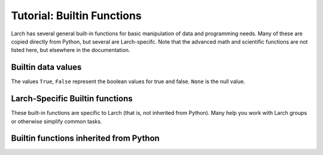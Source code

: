 =====================================================
Tutorial: Builtin Functions
=====================================================

Larch has several general built-in functions for basic manipulation of data and
programming needs.  Many of these are copied directly from Python, but
several are Larch-specifc.   Note that the advanced math and scientific
functions are not listed here, but elsewhere in the documentation.

Builtin data values
==========================

The values ``True``, ``False``  represent the boolean values
for true and false.  ``None`` is the null value.


Larch-Specific Builtin functions
==============================================

These built-in functions are specific to Larch (that is, not inherited from
Python).  Many help you work with Larch groups or otherwise simplify common tasks.

.. function:: add_plugin(python_file)

    add plugin components from plugin file (Python file) or directory for a
    Python module.

.. function:: dict2group(dict)

   return a group created from a dictionary.  Note that this is equivalent
   to ``group(**dict)``.

.. function:: group(key=val, key2=val2, ....)

    create a group, with optional keyword/value pairs.

.. function:: group_items(group)

    return a list of (key, val) pairs for items in a group. This is
    equivalent to ``group2dict(group).items()``, and provides the idiomatic
    way to loop through all items in a group.

.. function:: group2dict(group)

   return dictionary of group members

.. function:: help(object)

    show help on topic or object

.. function:: isgroup(object)

    returns ``True`` is the object is a group.

.. function:: isparam(object)

    returns ``True`` is the object is a parameter.

.. function:: ls(directory_name_or_file_pattern)

    returns a list of files in the current directory.  If a '*' is used in
    the argument, the returned list is limited to files matching that
    pattern.  For example::

        larch> ls('.')
        ['cu.chi', 'cu.xmu', 'cu10k.chi', 'cu_10k.xmu', 'cu_150k.xmu',
         'cu_50k.xmu', 'cu_metal_rt.xdi', 'cu_rt01.xmu', 'fe.060',
         'fe2o3_rt1.xmu', 'fe3c_rt.xdi', 'feo_exafs_pnccat2001.dat',
         'feo_rt1.xmu', 'feo_xafs.dat', 'scorodite_as_xafs.001', 'znse_zn_xafs.001']
        larch> xdifiles = ls('*.xdi')
        larch> print xdifiles
        ['cu_metal_rt.xdi', 'fe3c_rt.xdi']


.. function:: more(filename[, pagelenghth=32])

    list file contents, optionally specifying the number of lines to
    show at a time.  By default, the file is shown 32 lines at a time.::

       larch> more('file.txt')
       larch> more('file.txt', pagelength=10)

.. function:: parent(object)

    print out parent group name of an object

.. function:: pause(timeout)

   pause for for input from the command line.

.. function:: run(filename[, printall=True])

    execute the larch text in a file as larch code.

.. function:: show(group[, with_private=False])

    display group members. The ``with_private`` option will show private
    members.

    See Also:  show_tree()

.. function:: show_tree(group)

    show members of a Group, with a tree structure for sub-groups

    larch> show_tree(group1)

.. function:: sleep(t=0)

   sleep for a specified number of seconds.

.. function:: subgroups(group)

    return list of subgroups of a group

.. function:: which(object)

    return full path of object in Larch's symbol table::

        larch> which(which)
        '_builtin.which'



Builtin functions inherited from Python
==============================================

.. function:: abs(value)

   Return the absolute value of the argument.

.. function:: all(x)

   Return ``True`` if bool(x) is ``True`` for all values x in the iterable.

.. function:: any(x)

   Return ``True`` if bool(x) is ``True`` for any x in the iterable.

.. function:: bin(number)

   Return the binary representation of an integer or long integer.

.. function:: bool(x)

   Returns True when the argument x is true, False otherwise.
   The builtins True and False are the only two instances of the class bool.
   The class bool is a subclass of the class int, and cannot be subclassed.

.. function:: buffer(object [, offset[, size]])

    Create a new buffer object which references the given object.
    The buffer will reference a slice of the target object from the
    start of the object (or at the specified offset). The slice will
    extend to the end of the target object (or with the specified size).

.. function:: bytearray(iterable_of_ints)

    bytearray(string, encoding[, errors]) -> bytearray.
    bytearray(bytes_or_bytearray) -> mutable copy of bytes_or_bytearray.
    bytearray(memory_view) -> bytearray.

    Construct an mutable bytearray object from:
      - an iterable yielding integers in range(256)
      - a text string encoded using the specified encoding
      - a bytes or a bytearray object
      - any object implementing the buffer API.

    bytearray(int) -> bytearray.

    Construct a zero-initialized bytearray of the given length.

.. function:: bytes(object)

    Return a nice string representation of the object.
    If the argument is a string, the return value is the same object.

.. function:: callable(object)

    Return whether the object is callable (i.e., some kind of function).
    Note that classes are callable, as are instances with a __call__() method.

.. function:: cd(directory)

    change directory to specified directory

.. function:: chr(i)

   Return a string of one character with ordinal i; 0 <= i < 256.

.. function:: cmp(x, y)

   Return negative if x<y, zero if x==y, positive if x>y.

.. function:: coerce(x, y)

    Return a tuple consisting of the two numeric arguments converted to
    a common type, using the same rules as used by arithmetic operations.
    If coercion is not possible, raise TypeError.

.. function:: complex(real[, imag])

    Create a complex number from a real part and an optional imaginary part.
    This is equivalent to (real + imag*1j) where imag defaults to 0.

.. function:: copy(object)

    copy an object

.. function:: cwd()

    return current working directory

.. function:: deepcopy(object)

    deep copy an object

.. function:: delattr(object, name)

    Delete a named attribute on an object.
    delattr(x, 'y') is equivalent to ``del x.y``.

.. function:: dict([mapping or iterable])

   create a dictionary: dict(key1=val1, key2=val2, ....)

.. function:: dir(object)

    return directory of an object -- thin wrapper about python builtin

.. function:: divmod(x, y)

    return the tuple ((x-x%y)/y, x%y).  Invariant: div*y + mod == x.

.. function:: enumerate(iterable[, start])

    iterator for index, value of iterable

    Return an enumerate object.  iterable must be another object that supports
    iteration.  The enumerate object yields pairs containing a count (from
    start, which defaults to zero) and a value yielded by the iterable argument.
    enumerate is useful for obtaining an indexed list:
    (0, seq[0]), (1, seq[1]), (2, seq[2]), ...

.. function:: filter(function or None, sequence)

    Return those items of sequence for which function(item) is true.  If
    function is None, return the items that are true.  If sequence is a tuple
    or string, return the same type, else return a list.

.. function:: float(x)

   Convert a string or number to a floating point number, if possible.

.. function:: format(value[, format_spec])

   Returns value.__format__(format_spec). format_spec defaults to ""

.. function:: frozenset(iterable)

   create frozenset: an immutable unordered collection of unique elements.

.. function:: get(object)

    get object from symbol table from symbol name

.. function:: getattr(object, name[, default])

    Get a named attribute from an object; getattr(x, 'y') is equivalent to x.y.
    When a default argument is given, it is returned when the attribute doesn't
    exist; without it, an exception is raised in that case.

.. function:: hasattr(object, name)

    Return whether the object has an attribute with the given name.
    (This is done by calling getattr(object, name) and catching exceptions.)

.. function:: hash(object)

    Return a hash value for the object.  Two objects with the same value have
    the same hash value.  The reverse is not necessarily true, but likely.

.. function:: hex(number)

   Return the hexadecimal representation of an integer or long integer.

.. function:: id(object)

    Return the identity of an object.  This is guaranteed to be unique among
    simultaneously existing objects.  (Hint: it's the object's memory address.)

.. function:: int(x[, base])

    Convert a string or number to an integer, if possible.  A floating point
    argument will be truncated towards zero (this does not include a string
    representation of a floating point number!)  When converting a string, use
    the optional base.  It is an error to supply a base when converting a
    non-string.  If base is zero, the proper base is guessed based on the
    string content.  If the argument is outside the integer range a
    long object will be returned instead.

.. function:: isinstance(object, class-or-type-or-tuple)

    Return whether an object is an instance of a class or of a subclass thereof.
    With a type as second argument, return whether that is the object's type.
    The form using a tuple, isinstance(x, (A, B, ...)), is a shortcut for
    isinstance(x, A) or isinstance(x, B) or ... (etc.).

.. function:: len(object)

    Return the number of items of a sequence or mapping.

.. function:: list()

    create a list
    list(iterable) -> new list initialized from iterable's items

.. function:: map(function, sequence[, sequence, ...])

    Return a list of the results of applying the function to the items of
    the argument sequence(s).  If more than one sequence is given, the
    function is called with an argument list consisting of the corresponding
    item of each sequence, substituting None for missing values when not all
    sequences have the same length.  If the function is None, return a list of
    the items of the sequence (or a list of tuples if more than one sequence).

.. function:: max(iterable[, key=func])

   max(a, b, c, ...[, key=func]) -> value

    With a single iterable argument, return its largest item.
    With two or more arguments, return the largest argument.

.. function:: min(iterable[, key=func]) -> value

   min(a, b, c, ...[, key=func]) -> value

    With a single iterable argument, return its smallest item.
    With two or more arguments, return the smallest argument.

.. function:: oct(number)

    Return the octal representation of an integer or long integer.

.. function:: open(name[, mode[, buffering]])

    Open a file, returning a file object

    The mode can be 'r', 'w' or 'a' for reading (default),
    writing or appending.  The file will be created if it doesn't exist
    when opened for writing or appending; it will be truncated when
    opened for writing.  Add a 'b' to the mode for binary files.
    Add a '+' to the mode to allow simultaneous reading and writing.
    If the buffering argument is given, 0 means unbuffered, 1 means line
    buffered, and larger numbers specify the buffer size.  The preferred way
    to open a file is with the builtin open() function.
    Add a 'U' to mode to open the file for input with universal newline
    support.  Any line ending in the input file will be seen as a '\n'
    in Python.  Also, a file so opened gains the attribute 'newlines';
    the value for this attribute is one of None (no newline read yet),
    '\r', '\n', '\r\n' or a tuple containing all the newline types seen.

    'U' cannot be combined with 'w' or '+' mode.

.. function:: ord(c)

    Return the integer ordinal of a one-character string.

.. function:: pow(x, y[, z])

    With two arguments, equivalent to x**y.  With three arguments,
    equivalent to (x**y) % z, but may be more efficient (e.g. for longs).

.. function:: range([start,] stop[, step])

    Return a list containing an arithmetic progression of integers.
    range(i, j) returns [i, i+1, i+2, ..., j-1]; start (!) defaults to 0.
    When step is given, it specifies the increment (or decrement).
    For example, range(4) returns [0, 1, 2, 3].  The end point is omitted!
    These are exactly the valid indices for a list of 4 elements.

.. function:: raw_input([prompt])

    Read a string from standard input.  The trailing newline is stripped.
    If the user hits EOF (Unix: Ctl-D, Windows: Ctl-Z+Return), raise EOFError.
    On Unix, GNU readline is used if enabled.  The prompt string, if given,
    is printed without a trailing newline before reading.

.. function:: reduce(function, sequence[, initial])

    Apply a function of two arguments cumulatively to the items of a sequence,
    from left to right, so as to reduce the sequence to a single value.
    For example, reduce(lambda x, y: x+y, [1, 2, 3, 4, 5]) calculates
    ((((1+2)+3)+4)+5).  If initial is present, it is placed before the items
    of the sequence in the calculation, and serves as a default when the
    sequence is empty.

.. function:: reload(module)

    reload a module, either larch or python

.. function:: repr(object)

    Return the canonical string representation of the object.
    For many primitive object types, eval(repr(object)) == object.

.. function:: reversed(sequence)

    Return a reverse iterator

.. function:: round(number[, ndigits])

    Round a number to a given precision in decimal digits (default 0 digits).
    This always returns a floating point number.  Precision may be negative.

.. function:: set(list)

    create a new set: a collection of unique elements.

.. function:: setattr(object, name, value)

    Set a named attribute on an object;

    setattr(x, 'y', v) is equivalent to ``x.y = v``.

.. function:: slice([start,] stop[, step])

    Create a slice object.  This is used for extended slicing (e.g. a[0:10:2]).

.. function:: sorted(iterable, cmp=None, key=None, reverse=False)

   return a new sorted list

.. function:: str(object)

    Return a nice string representation of the object.
    If the argument is a string, the return value is the same object.

.. function:: sum(sequence[, start])

    Returns the sum of a sequence of numbers (NOT strings) plus the value
    of parameter 'start' (which defaults to 0).  When the sequence is
    empty, returns start.

.. function:: tuple()

    tuple() -> empty tuple
    tuple(iterable) -> tuple initialized from iterable's items

    If the argument is a tuple, the return value is the same object.

.. function:: type(object)

   return the object's type
   type(name, bases, dict) -> a new type

.. function:: unichr(i)

    Return a Unicode string of one character with ordinal i; 0 <= i <= 0x10ffff.

.. function:: unicode(string [, encoding[, errors]])

    Create a new Unicode object from the given encoded string.
    encoding defaults to the current default string encoding.
    errors can be 'strict', 'replace' or 'ignore' and defaults to 'strict'.

.. function:: zip(seq1 [, seq2 [...]])

    Return a list of tuples, where each tuple contains the i-th element
    from each of the argument sequences.  The returned list is truncated
    in length to the length of the shortest argument sequence.

